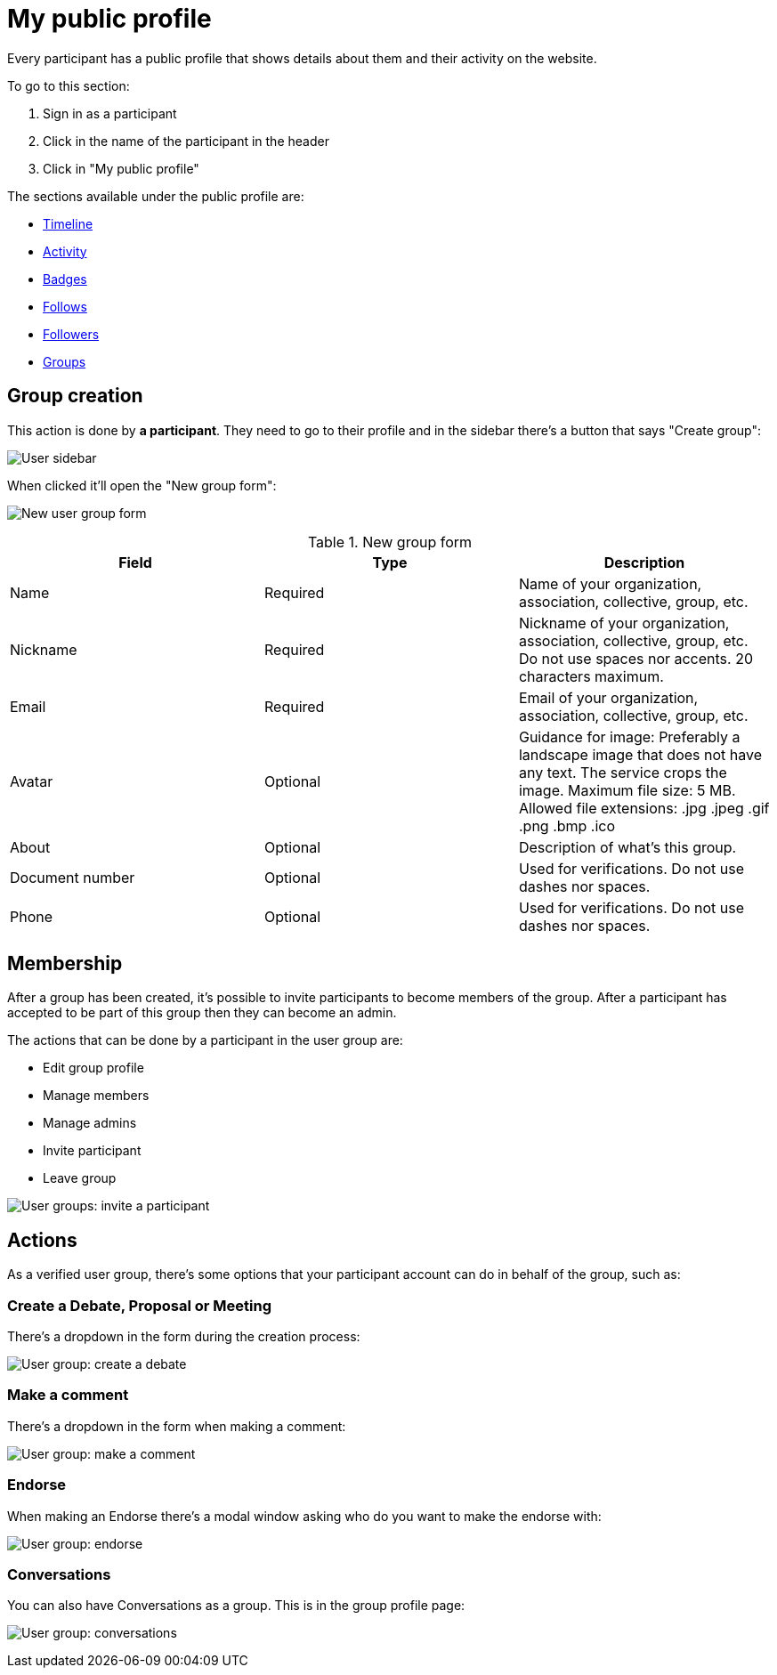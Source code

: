 = My public profile

Every participant has a public profile that shows details about them and their activity on the website.

To go to this section:

. Sign in as a participant
. Click in the name of the participant in the header
. Click in "My public profile"

The sections available under the public profile are:

* xref:admin:features/my_public_profile/timeline.adoc[Timeline]
* xref:admin:features/my_public_profile/activity.adoc[Activity]
* xref:admin:features/badges.adoc[Badges]
* xref:admin:features/my_public_profile/follows.adoc[Follows]
* xref:admin:features/my_public_profile/followers.adoc[Followers]
* xref:admin:features/my_public_profile/groups.adoc[Groups]

== Group creation

This action is done by **a participant**. They need to go to their profile and in the sidebar there's a button that says "Create group":

image:user_sidebar.png[User sidebar]

When clicked it'll open the "New group form":

image:user_group_new_form.png[New user group form]

.New group form
|===
|Field |Type |Description

|Name
|Required
|Name of your organization, association, collective, group, etc.

|Nickname
|Required
|Nickname of your organization, association, collective, group, etc. Do not use spaces nor accents. 20 characters maximum.

|Email
|Required
|Email of your organization, association, collective, group, etc.

|Avatar
|Optional
|Guidance for image: Preferably a landscape image that does not have any text. The service crops the image. 
Maximum file size: 5 MB. Allowed file extensions: .jpg .jpeg .gif .png .bmp .ico

|About
|Optional
|Description of what's this group.

|Document number
|Optional
|Used for verifications. Do not use dashes nor spaces.

|Phone
|Optional
|Used for verifications. Do not use dashes nor spaces.

|===


== Membership

After a group has been created, it's possible to invite participants to become members of the group. After a participant has accepted to be part of this group then they can become an admin.

The actions that can be done by a participant in the user group are:

* Edit group profile
* Manage members
* Manage admins
* Invite participant
* Leave group

image:user_group_invite_participant.png[User groups: invite a participant]

== Actions

As a verified user group, there's some options that your participant account can do in behalf of the group, such as:

=== Create a Debate, Proposal or Meeting

There's a dropdown in the form during the creation process:

image:user_group_create_debate.png[User group: create a debate]

=== Make a comment

There's a dropdown in the form when making a comment:

image:user_group_make_comment.png[User group: make a comment]

=== Endorse

When making an Endorse there's a modal window asking who do you want to make the endorse with:

image:user_group_endorse.png[User group: endorse]

=== Conversations

You can also have Conversations as a group. This is in the group profile page:

image:user_group_conversation.png[User group: conversations]
